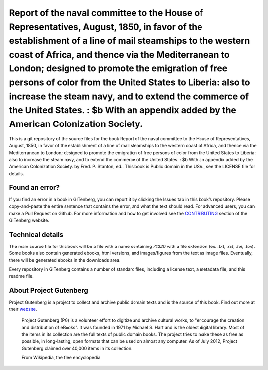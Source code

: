 =====================
Report of the naval committee to the House of Representatives, August, 1850, in favor of the establishment of a line of mail steamships to the western coast of Africa, and thence via the Mediterranean to London; designed to promote the emigration of free persons of color from the United States to Liberia: also to increase the steam navy, and to extend the commerce of the United States. : $b With an appendix added by the American Colonization Society.
=====================


This is a git repository of the source files for the book Report of the naval committee to the House of Representatives, August, 1850, in favor of the establishment of a line of mail steamships to the western coast of Africa, and thence via the Mediterranean to London; designed to promote the emigration of free persons of color from the United States to Liberia: also to increase the steam navy, and to extend the commerce of the United States. : $b With an appendix added by the American Colonization Society. by Fred. P. Stanton, ed.. This book is Public domain in the USA., see the LICENSE file for details. 

Found an error?
===============
If you find an error in a book in GITenberg, you can report it by clicking the Issues tab in this book’s repository. Please copy-and-paste the entire sentence that contains the error, and what the text should read. For advanced users, you can make a Pull Request on Github.  For more information and how to get involved see the CONTRIBUTING_ section of the GITenberg website.

.. _CONTRIBUTING: https://gitenberg.github.com/#contributing


Technical details
=================
The main source file for this book will be a file with a name containing `71220` with a file extension (ex. `.txt`, `.rst`, `.tei`, `.tex`). Some books also contain generated ebooks, html versions, and images/figures from the text as image files. Eventually, there will be generated ebooks in the downloads area.

Every repository in GITenberg contains a number of standard files, including a license text, a metadata file, and this readme file.


About Project Gutenberg
=======================
Project Gutenberg is a project to collect and archive public domain texts and is the source of this book. Find out more at their website_.

    Project Gutenberg (PG) is a volunteer effort to digitize and archive cultural works, to "encourage the creation and distribution of eBooks". It was founded in 1971 by Michael S. Hart and is the oldest digital library. Most of the items in its collection are the full texts of public domain books. The project tries to make these as free as possible, in long-lasting, open formats that can be used on almost any computer. As of July 2012, Project Gutenberg claimed over 40,000 items in its collection.

    From Wikipedia, the free encyclopedia

.. _website: https://www.gutenberg.org/